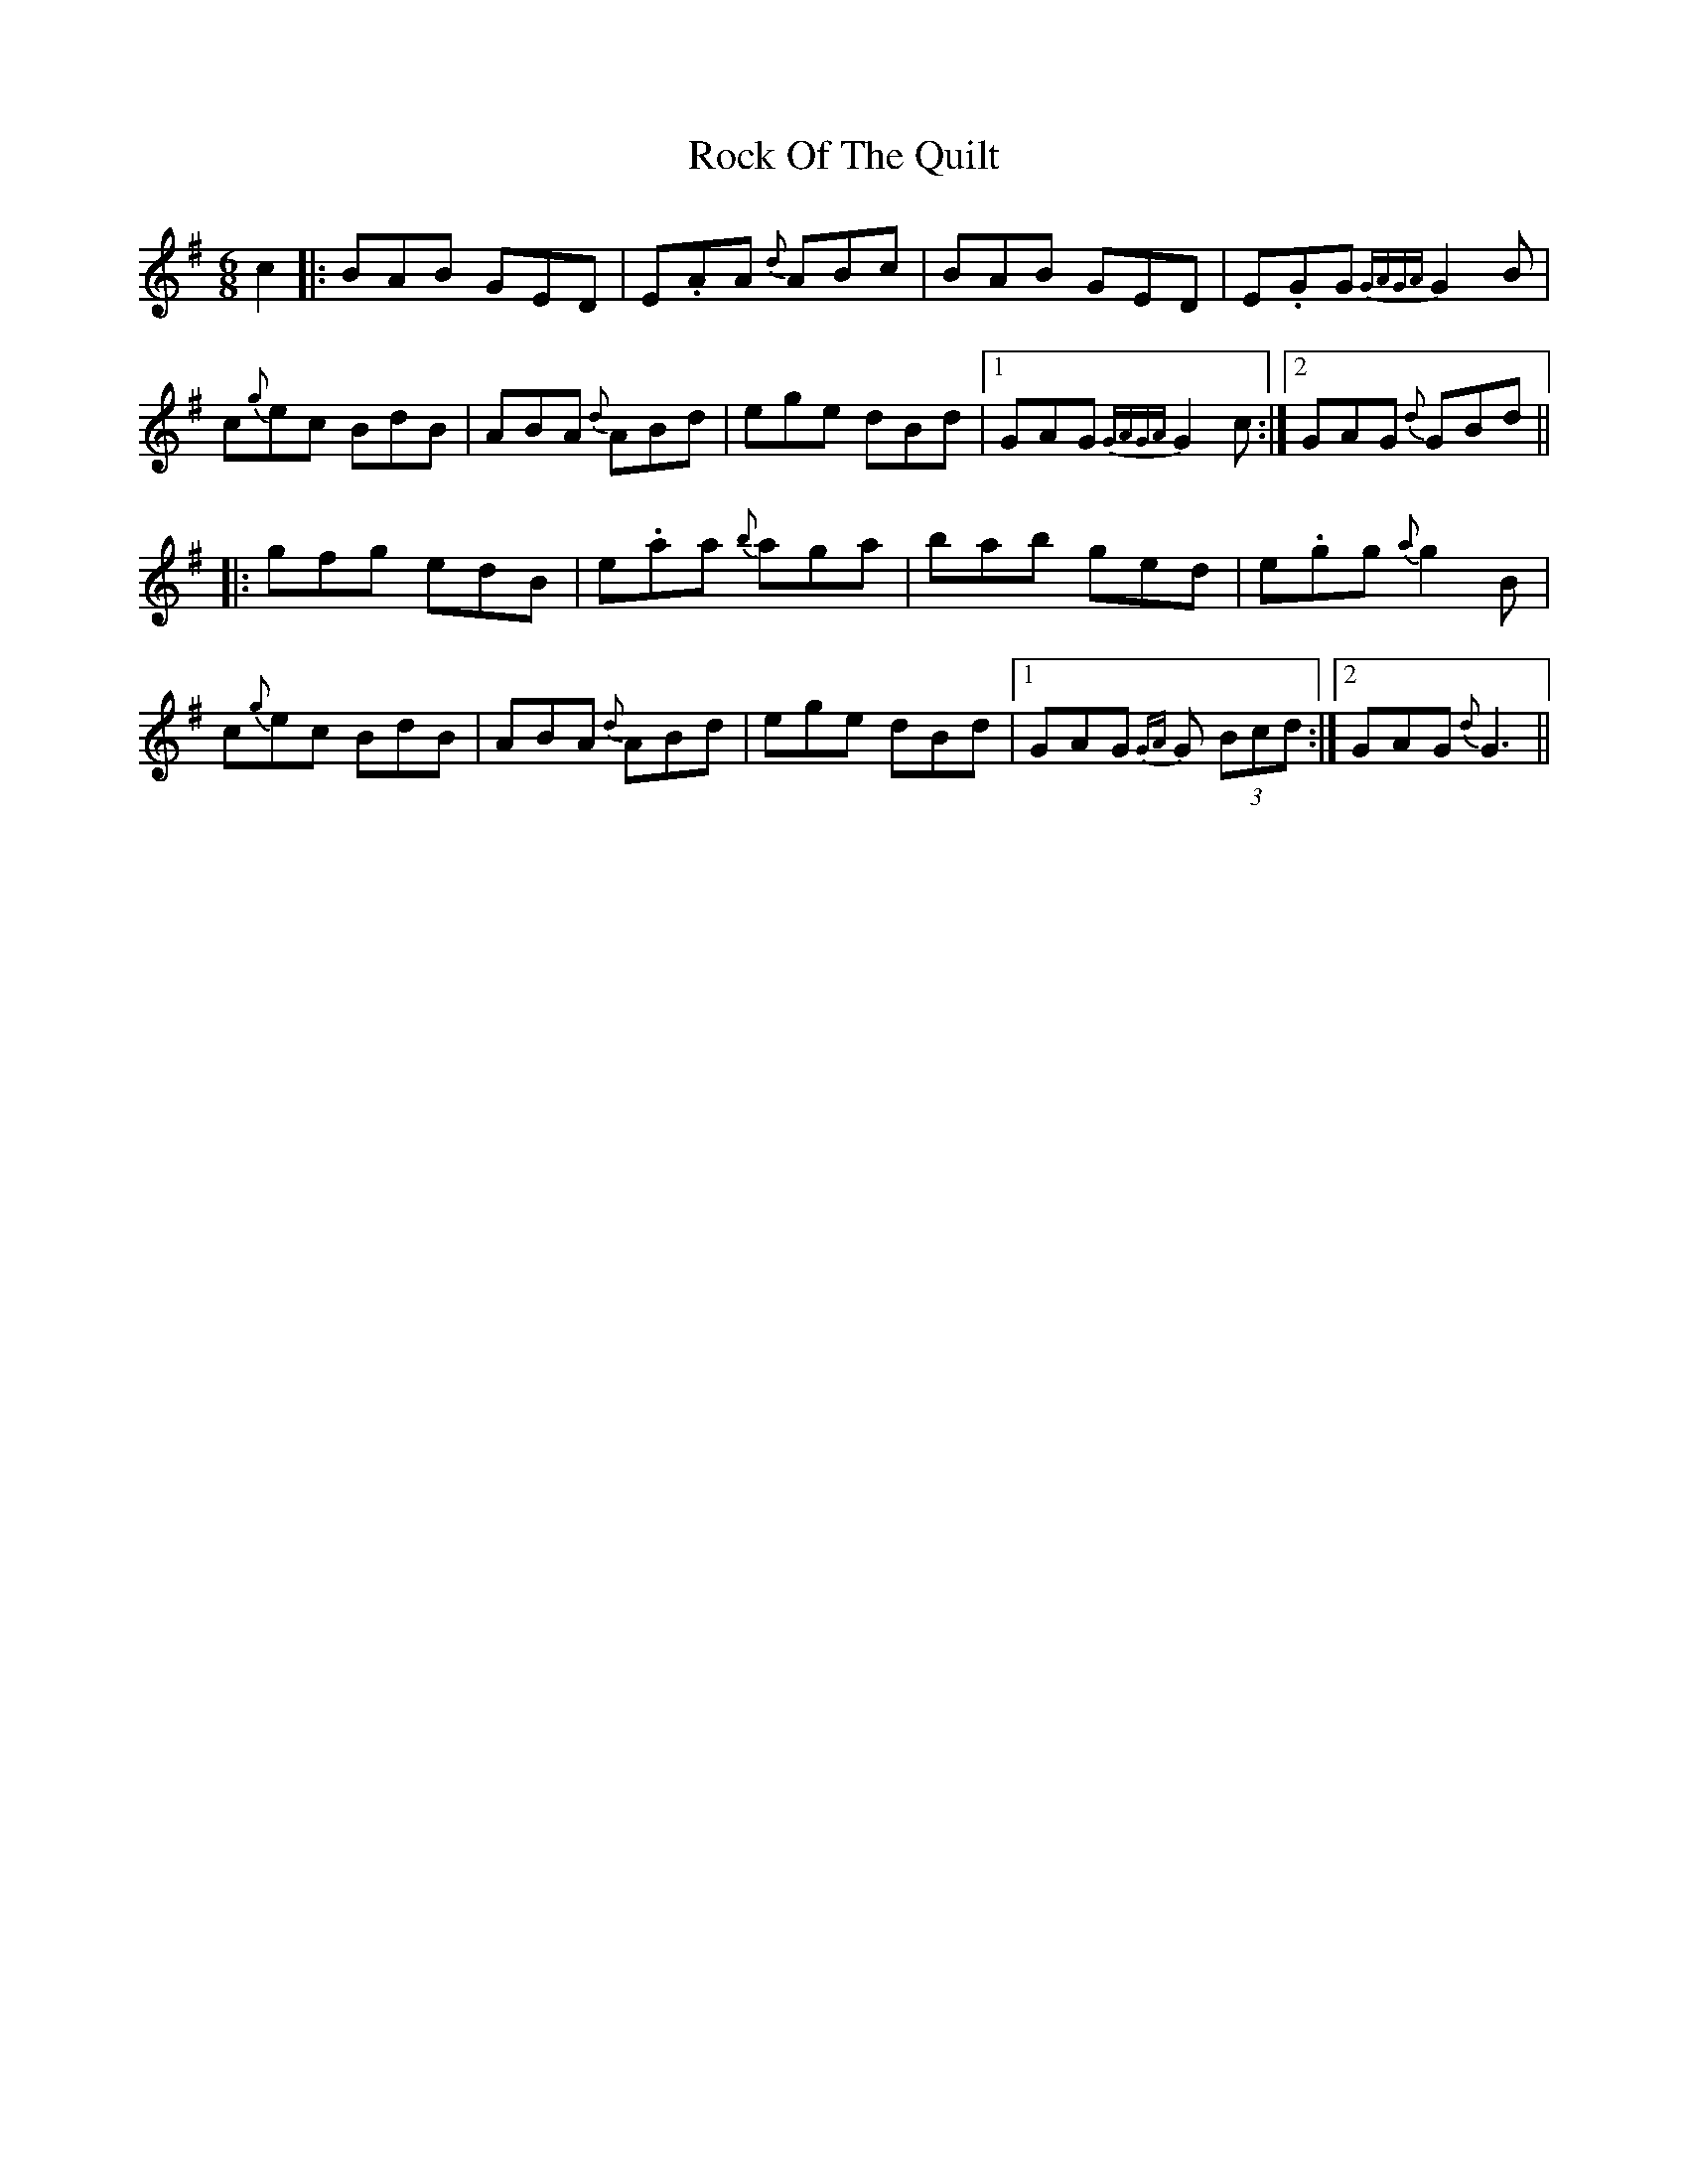 X: 34910
T: Rock Of The Quilt
R: jig
M: 6/8
K: Adorian
c2|:BAB GED|E.AA {d}ABc|BAB GED|E.GG {GAGA}G2 B|
c{g}ec BdB|ABA {d}ABd|ege dBd|1 GAG {GAGA}G2 c:|2 GAG {d}GBd||
|:gfg edB|e.aa {b}aga|bab ged|e.gg {a}g2 B|
c{g}ec BdB|ABA {d}ABd|ege dBd|1 GAG {GA}G (3Bcd:|2 GAG {d}G3||

